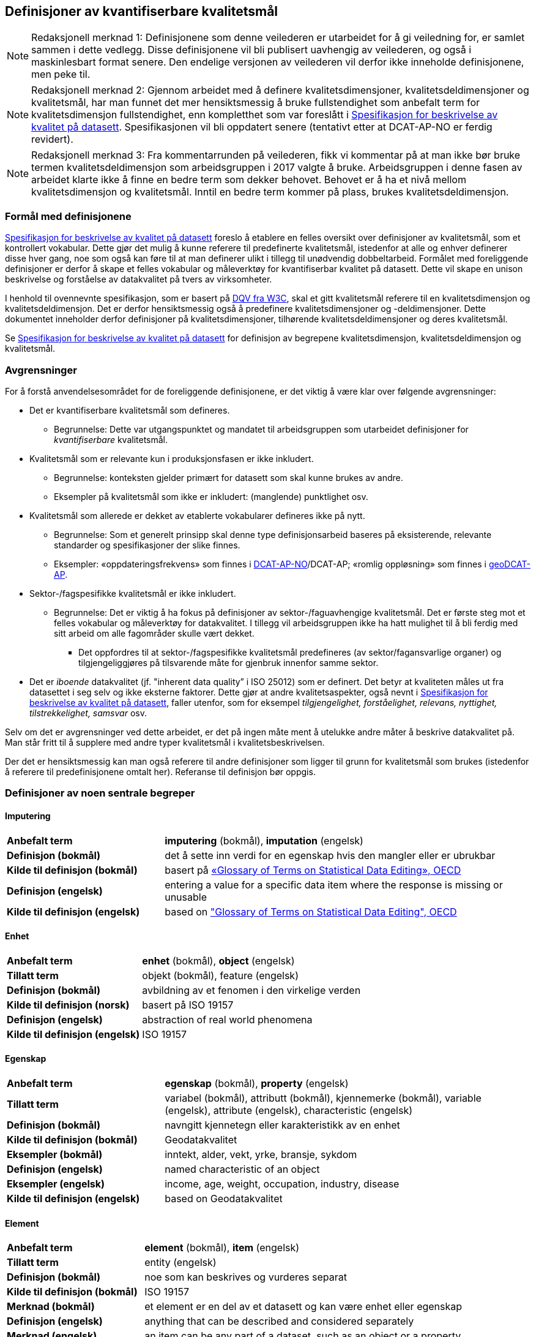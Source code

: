 
== Definisjoner av kvantifiserbare kvalitetsmål [[definisjoner]]


NOTE: Redaksjonell merknad 1: Definisjonene som denne veilederen er utarbeidet for å gi veiledning for, er samlet sammen i dette vedlegg. Disse definisjonene vil bli publisert uavhengig av veilederen, og også i maskinlesbart format senere. Den endelige versjonen av veilederen vil derfor ikke inneholde definisjonene, men peke til. 

NOTE: Redaksjonell merknad 2: Gjennom arbeidet med å definere kvalitetsdimensjoner, kvalitetsdeldimensjoner og kvalitetsmål, har man funnet det mer hensiktsmessig å bruke fullstendighet som anbefalt term for kvalitetsdimensjon fullstendighet, enn kompletthet som var foreslått i https://doc.difi.no/data/kvalitet-pa-datasett/[Spesifikasjon for beskrivelse av kvalitet på datasett]. Spesifikasjonen vil bli oppdatert senere (tentativt etter at DCAT-AP-NO er ferdig revidert).

NOTE: Redaksjonell merknad 3: Fra kommentarrunden på veilederen, fikk vi kommentar på at man ikke bør bruke termen kvalitetsdeldimensjon som arbeidsgruppen i 2017 valgte å bruke. Arbeidsgruppen i denne fasen av arbeidet klarte ikke å finne en bedre term som dekker behovet. Behovet er å ha et nivå mellom kvalitetsdimensjon og kvalitetsmål. Inntil en bedre term kommer på plass, brukes kvalitetsdeldimensjon. 

=== Formål med definisjonene
https://doc.difi.no/data/kvalitet-pa-datasett/[Spesifikasjon for beskrivelse av kvalitet på datasett] foreslo å etablere en felles oversikt over definisjoner av kvalitetsmål, som et kontrollert vokabular. Dette gjør det mulig å kunne referere til predefinerte kvalitetsmål, istedenfor at alle og enhver definerer disse hver gang, noe som også kan føre til at man definerer ulikt i tillegg til unødvendig dobbeltarbeid. Formålet med foreliggende definisjoner er derfor å skape et felles vokabular og måleverktøy for kvantifiserbar kvalitet på datasett. Dette vil skape en unison beskrivelse og forståelse av datakvalitet på tvers av virksomheter.

I henhold til ovennevnte spesifikasjon, som er basert på https://www.w3.org/TR/vocab-dqv/[DQV fra W3C], skal et gitt kvalitetsmål referere til en kvalitetsdimensjon og kvalitetsdeldimensjon. Det er derfor hensiktsmessig også å predefinere kvalitetsdimensjoner og -deldimensjoner. Dette dokumentet inneholder derfor definisjoner på kvalitetsdimensjoner, tilhørende kvalitetsdeldimensjoner og deres kvalitetsmål. 

Se https://doc.difi.no/data/kvalitet-pa-datasett/[Spesifikasjon for beskrivelse av kvalitet på datasett] for definisjon av begrepene kvalitetsdimensjon, kvalitetsdeldimensjon og kvalitetsmål. 

=== Avgrensninger
For å forstå anvendelsesområdet for de foreliggende definisjonene, er det viktig å være klar over følgende avgrensninger:

* Det er kvantifiserbare kvalitetsmål som defineres.
** Begrunnelse: Dette var utgangspunktet og mandatet til arbeidsgruppen som utarbeidet definisjoner for _kvantifiserbare_ kvalitetsmål.
* Kvalitetsmål som er relevante kun i produksjonsfasen er ikke inkludert.
** Begrunnelse: konteksten gjelder primært for datasett som skal kunne brukes av andre.
** Eksempler på kvalitetsmål som ikke er inkludert: (manglende) punktlighet osv.
* Kvalitetsmål som allerede er dekket av etablerte vokabularer defineres ikke på nytt.
** Begrunnelse: Som et generelt prinsipp skal denne type definisjonsarbeid baseres på eksisterende, relevante standarder og spesifikasjoner der slike finnes.
** Eksempler: «oppdateringsfrekvens» som finnes i https://doc.difi.no/dcat-ap-no/#datasett-frekvens[DCAT-AP-NO]/DCAT-AP; «romlig oppløsning» som finnes i https://semiceu.github.io/GeoDCAT-AP/drafts/latest/#spatial-resolution-spatial-resolution-of-the-dataset[geoDCAT-AP]. 
* Sektor-/fagspesifikke kvalitetsmål er ikke inkludert.
** Begrunnelse: Det er viktig å ha fokus på definisjoner av sektor-/faguavhengige kvalitetsmål. Det er første steg mot et felles vokabular og måleverktøy for datakvalitet. I tillegg vil arbeidsgruppen ikke ha hatt mulighet til å bli ferdig med sitt arbeid om alle fagområder skulle vært dekket.
*** Det oppfordres til at sektor-/fagspesifikke kvalitetsmål predefineres (av sektor/fagansvarlige organer) og tilgjengeliggjøres på tilsvarende måte for gjenbruk innenfor samme sektor.
* Det er _iboende_ datakvalitet (jf. "inherent data quality” i ISO 25012) som er definert. Det betyr at kvaliteten måles ut fra datasettet i seg selv og ikke eksterne faktorer. Dette gjør at andre kvalitetsaspekter, også nevnt i https://doc.difi.no/data/kvalitet-pa-datasett/[Spesifikasjon for beskrivelse av kvalitet på datasett], faller utenfor, som for eksempel _tilgjengelighet, forståelighet, relevans, nyttighet, tilstrekkelighet, samsvar_ osv.

Selv om det er avgrensninger ved dette arbeidet, er det på ingen måte ment å utelukke andre måter å beskrive datakvalitet på. Man står fritt til å supplere med andre typer kvalitetsmål i kvalitetsbeskrivelsen.

Der det er hensiktsmessig kan man også referere til andre definisjoner som ligger til grunn for kvalitetsmål som brukes (istedenfor å referere til predefinisjonene omtalt her). Referanse til definisjon bør oppgis.

=== Definisjoner av noen sentrale begreper

==== Imputering
[cols="30s,70d"]
|===
|Anbefalt term |*imputering* (bokmål), *imputation* (engelsk)
|Definisjon (bokmål) |det å sette inn verdi for en egenskap hvis den mangler eller er ubrukbar
|Kilde til definisjon (bokmål) |basert på https://stats.oecd.org/glossary/detail.asp?ID=3462[«Glossary of Terms on Statistical Data Editing», OECD]
|Definisjon (engelsk) |entering a value for a specific data item where the response is missing or unusable
|Kilde til definisjon (engelsk) |based on https://stats.oecd.org/glossary/detail.asp?ID=3462["Glossary of Terms on Statistical Data Editing", OECD]
|===

==== Enhet
[cols="30s,70d"]
|===
|Anbefalt term |*enhet* (bokmål), *object* (engelsk)
|Tillatt term |objekt (bokmål), feature (engelsk)
|Definisjon (bokmål) |avbildning av et fenomen i den virkelige verden
|Kilde til definisjon (norsk) |basert på ISO 19157
|Definisjon (engelsk) |abstraction of real world phenomena
|Kilde til definisjon (engelsk) |ISO 19157
|===

==== Egenskap
[cols="30s,70d"]
|===
|Anbefalt term |*egenskap* (bokmål), *property* (engelsk)
|Tillatt term |variabel (bokmål), attributt (bokmål), kjennemerke (bokmål), variable (engelsk), attribute (engelsk), characteristic (engelsk)
|Definisjon (bokmål) |navngitt kjennetegn eller karakteristikk av en enhet
|Kilde til definisjon (bokmål) |Geodatakvalitet
|Eksempler (bokmål) |inntekt, alder, vekt, yrke, bransje, sykdom
|Definisjon (engelsk) |named characteristic of an object
|Eksempler (engelsk) |income, age, weight, occupation, industry, disease
|Kilde til definisjon (engelsk) |based on Geodatakvalitet
|===

==== Element 
[cols="30s,70d"]
|===
|Anbefalt term |*element* (bokmål), *item* (engelsk)
|Tillatt term |entity (engelsk) 
|Definisjon (bokmål) |noe som kan beskrives og vurderes separat 
|Kilde til definisjon (bokmål) |ISO 19157 
|Merknad (bokmål) |et element er en del av et datasett og kan være enhet eller egenskap 
|Definisjon (engelsk) |anything that can be described and considered separately
|Merknad (engelsk) |an item can be any part of a dataset, such as an object or a property
|Kilde definisjon (engelsk) |ISO 19157
|===

=== Kvalitetsdimensjon «fullstendighet»
[cols="30s,70d"]
|===
|Anbefalt term |*fullstendighet* (bokmål), *completeness* (engelsk)
|Tillatt term |kompletthet (bokmål)
|Definisjon (bokmål) |graden av at datasettet inneholder forventede elementer for en spesifikk brukskontekst
|Kilde til definisjon (bokmål) |basert på ISO 25012
|Definisjon (engelsk) |the degree to which subject data associated with an entity has values for all expected attributes and related entity instances in a specific context of use
|Kilde til definisjon (engelsk) |ISO 25012
|===

==== Kvalitetsdeldimensjon «underdekning»
[cols="30s,70d"]
|===
|Anbefalt term |*underdekning* (bokmål), *under-coverage* (engelsk)
|Tillatt term |omission (engelsk)
|Definisjon (bokmål)|data som mangler i et datasett
|Kilde til definisjon (bokmål) |ISO 19157
|Definisjon (engelsk)|data absent from a data set
|Kilde til definisjon (engelsk) |ISO 19157
|===

===== Kvalitetsmål «manglende enheter»
[cols="30s,70d"]
|===
|Anbefalt term|*manglende enheter* (bokmål), *missing objects* (engelsk)
|Definisjon (bokmål)|hvorvidt det mangler enheter i datasettet
|Kilde til definisjon (bokmål)|basert på ISO 19157
|Definisjon (engelsk)|whether objects are missing in the dataset
|Kilde til definisjon (engelsk)|based on ISO 19157
|Datatype|boolsk
|Eksempel|Nei (datasettet inneholder alle bygninger)
|===

===== Kvalitetsmål «antall manglende enheter»
[cols="30s,70d"]
|===
|Anbefalt term|*antall manglende enheter* (bokmål), *number of missing objects* (engelsk)
|Definisjon (bokmål)|antall enheter som ikke er i datasettet men som forventes å være med
|Kilde til definisjon (bokmål)|basert på ISO 19157
|Definisjon (engelsk)|number of objects that are not present in the dataset but are expected to be
|Kilde til definisjon (engelsk)|based on ISO 19157
|Datatype|heltall 
|Eksempel|2 (i virkeligheten finnes det 10 bygninger, men datasettet dekker kun 8)
|===

===== Kvalitetsmål «andel manglende enheter»
[cols="30s,70d"]
|===
|Anbefalt term |*andel manglende enheter* (bokmål), *rate of missing objects* (engelsk)
|Definisjon (bokmål) |antall enheter som mangler i forhold til antall enheter som skulle være med i datasettet 
|Kilde til definisjon (bokmål) |basert på ISO 19157 
|Definisjon (engelsk) |number of missing objects in relation to the number of objects that should be present in the dataset 
|Kilde til definisjon (engelsk) |based on ISO 19157 
|Datatype |prosent 
|Eksempel |0.02% (datasettet dekker 0.02% færre bygninger en det som eksisterer i virkeligheten)
|===

===== Kvalitetsmål «antall enheter med manglende verdi for en gitt egenskap»
[cols="30s,70d"]
|===
|Anbefalt term |*antall enheter med manglende verdi for en gitt egenskap* (bokmål), *number of objects with missing value for a given property* (engelsk) 
|Definisjon (bokmål) |antall enheter i datasettet som mangler verdi for en gitt egenskap
|Kilde til definisjon (bokmål) |egendefinert
|Definisjon (engelsk) |number of objects in the data set with missing value for a given property
|Kilde til definisjon (engelsk) |own defintion
|Datatype |heltall
|Eksempel |2 (to bygninger mangler verdi for «bruksareal»)
|===

===== Kvalitetsmål «andel enheter med manglende verdi for en gitt egenskap»
[cols="30s,70d"]
|===
|Anbefalt term |*andel enheter med manglende verdi for en gitt egenskap* (bokmål), *rate of objects with missing value for av given property* (engelsk)
|Definisjon (bokmål) |antall enheter med manglende verdi for en gitt egenskap i forhold til antall enheter i datasettet
|Kilde til definisjon (bokmål) |egendefinert
|Definisjon (engelsk)|number of objects with missing value for a given property in relation to the number of objects in the dataset 
|Kilde til definisjon (engelsk) |own definition
|Datatype |prosent
|Eksempel |0.02% (0.02% av verdiene for egenskapen «bruksareal» mangler i datasettet)
|===

==== Kvalitetsdeldimensjon «overdekning» 
[cols="30s,70d"]
|===
|Anbefalt term |*overdekning* (bokmål), *over-coverage* (engelsk) 
|Tillatt term | commission (engelsk)
|Definisjon (bokmål) |data som er med men som ikke skulle være med i et datasett 
|Kilde til definisjon (bokmål) |ISO 19157 
|Definisjon (engelsk) |excess data present in a data set 
|Kilde til definisjon (engelsk) |ISO 19157
|===

===== Kvalitetsmål «overflødige enheter»
[cols="30s,70d"]
|===
|Anbefalt term |*overflødige enheter* (bokmål), *excess objects* (engelsk) 
|Tillatt term |overflødige objekter (bokmål) 
|Definisjon (bokmål) |hvorvidt det finnes overflødige enheter i datasettet 
|Kilde til definisjon (bokmål) |basert på ISO 19157 
|Definisjon (engelsk) |whether there are objects incorrectly present in the dataset 
|Kilde til definisjon (engelsk) |based on ISO 19157 
|Datatype |boolsk 
|Eksempel |Ja (noen bygninger er overflødige) |
|===

===== Kvalitetsmål «antall overflødige enheter»
[cols="30s,70d"]
|===
|Anbefalt term |*antall overflødige enheter* (bokmål), *number of excess objects* (engelsk) 
|Tillatt term |antall overflødige objekter (bokmål) 
|Definisjon (bokmål) |antall enheter som er i datasettet, men som ikke forventes å være med 
|Kilde til definisjon (bokmål) |basert på ISO 19175 
|Definisjon (engelsk) |number of objects within the data set or sample that should not have been present 
|Kilde til definisjon (engelsk) |based on ISO 19175 
|Datatype |heltall 
|Eksempel |3 (i virkeligheten finnes det 15 bygninger, men datasettet dekker 18)
|===

===== Kvalitetsmål «andel overflødige enheter»
[cols="30s,70d"]
|===
|Anbefalt term |*andel overflødige enheter* (bokmål), *rate of excess objects* (engelsk) 
|Tillatt term |antall overflødige objekter (bokmål) 
|Definisjon (bokmål) |antall overflødige enheter i forhold til antall enheter som skulle være med i datasettet 
|Kilde til definisjon (bokmål) |basert på ISO 19157 
|Definisjon (engelsk) |number of excess objects in the data set in relation to the number of objects that should have been present 
|Kilde til definisjon (engelsk) |based on ISO 19157 
|Datatype |prosent 
|Eksempel |0,03% (0,03% av bygningene i datasettet burde ikke være representert)
|===

==== Kvalitetsdeldimensjon «imputering»
[cols="30s,70d"]
|===
|Anbefalt term |*imputering* (bokmål), *imputation* (engelsk) 
|Definisjon (bokmål) |å sette inn verdi for en egenskap hvis den mangler eller er ubrukbar 
|Kilde til definisjon (bokmål) |basert på https://stats.oecd.org/glossary/detail.asp?ID=3462[«Glossary of Terms on Statistical Data Editing», OECD] 
|Definisjon (engelsk) |entering a value for a specific data item where the value is missing or unusable 
|Kilde til definisjon (engelsk) |based on https://stats.oecd.org/glossary/detail.asp?ID=3462["Glossary of Terms on Statistical Data Editing", OECD]
|===

===== Kvalitetsmål «antall enheter med imputert verdi for en gitt egenskap»
[cols="30s,70d"]
|===
|Anbefalt term |*antall enheter med imputert verdi for en gitt egenskap* (bokmål), *number of objects with imputed value for a given property* (engelsk) 
|Tillatt term |antall objekter med imputert verdi for en gitt egenskap (bokmål) 
|Definisjon (bokmål) |antall enheter i datasettet med imputert verdi for en gitt egenskap 
|Kilde til definisjon (bokmål) |egendefinert 
|Definisjon (engelsk) |number of objects in the data set with imputed value for a given property 
|Kilde til definisjon (engelsk) |own definition 
|Datatype |heltall 
|Eksempel |4 (fire bygninger har fått antatt verdi for «byggeår»)
|===

===== Kvalitetsmål «andel enheter med imputert verdi for en gitt egenskap»
[cols="30s,70d"]
|===
|Anbefalt term |*andel enheter med imputert verdi for en gitt egenskap* (bokmål), *rate of objects with imputed value for a given property* (engelsk)
|Tillatt term |andel objekter med imputert verdi for en gitt egenskap (bokmål) 
|Definisjon (bokmål) |antall enheter med imputert verdi for en gitt egenskap i forhold til antall enheter i datasettet 
|Kilde til definisjon (bokmål) |egendefinert 
|Definisjon (engelsk) |number of objects with imputed value for a given property in relation to the number of objects in the dataset 
|Kilde til definisjon (engelsk) |own definition
|Datatype |prosent 
|Eksempel |0.04% (0.04% av bygningene har fått antatt verdi for «byggeår»)
|===

=== Kvalitetsdimensjon «aktualitet»
[cols="30s,70d"]
|===
|Anbefalt term |*aktualitet* (bokmål), *currentness* (engelsk) 
|Tillatt term |timeliness (engelsk) 
|Definisjon (bokmål) |graden av «ferskhet» av datasettet, for en spesifikk brukskontekst 
|Kilde til definisjon (bokmål) |basert på ISO 25012 
|Definisjon (engelsk) |the degree to which data has attributes that are of the right age in a specific context of use 
|Kilde til definisjon (engelsk) |ISO 25012
|===

==== Kvalitetsdeldimensjon «tidsdifferanse»
[cols="30s,70d"]
|===
|Anbefalt term |*tidsdifferanse* (bokmål), *delay* (engelsk) 
|Definisjon (bokmål) |ferskhet av data uttrykt som differansen mellom to tidspunkter 
|Kilde til definisjon (bokmål) |egendefinert 
|Definisjon (engelsk) |age of the dataset described as the difference between two points in time
|Kilde til definisjon (engelsk) |own definition 
|===

===== Kvalitetsmål «samlet tidsdifferanse»
[cols="30s,70d"]
|===
|Anbefalt term |*samlet tidsdifferanse* (bokmål), *overall time difference* (engelsk) 
|Definisjon (bokmål) |tid mellom når datasettet kan tas i bruk og den hendelsen eller fenomenet datasettet beskriver inntreffer 
|Kilde til definisjon (bokmål) |Eurostats begrepsdatabase RAMON, European Union, Regulation (EC) No 223/2009 
|Definisjon (engelsk) |length of time between data availability and the event or phenomenon they describe 
|Kilde til definisjon (engelsk) |Eurostat RAMON, European Union, Regulation (EC) No 223/2009 
|Datatype |duration  
|Merknad (bokmål) |Tillatte måleenheter for duration som er hentet fra xsd, er sekunder, minutter, dager, måneder eller år, dvs. ikke uker. 
|Eksempel |‘’24 dager’’ (det tar i gjennomsnitt 24 dager fra en bygning står ferdig eller er revet til den er innlemmet i eller tatt ut fra datasettet)
|===

=== Kvalitetsdimensjon «konsistens»
[cols="30s,70d"]
|===
|Anbefalt term |*konsistens* (bokmål), *consistency* (engelsk) 
|Definisjon (bokmål) |graden av at dataene har egenskaper som ikke er motsigende og som samsvarer med andre egenskaper, for en spesifikk brukskontekst. Konsistens kan gjelde én eller flere sammenlignbare enheter i datasettet. 
|Kilde til definisjon (bokmål) |ISO 25012 
|Definisjon (engelsk) |the degree to which data has attributes that are free from contradiction and are coherent with other data in a specific context of use. It can be either or both among data regarding one entity and across similar data for comparable entities. 
|Kilde til definisjon (engelsk) |ISO 25012
|===

==== Kvalitetsdeldimensjon «konsistens innad i datasett»
[cols="30s,70d"]
|===
|Anbefalt term |*konsistens innad i datasett* (bokmål), *consistency within the dataset* (engelsk) 
|Definisjon (bokmål) |graden av konsistens mellom egenskapene i datasettet  
|Kilde til definisjon (bokmål) |egendefinert 
|Definisjon (engelsk) |the degree to which there is consistency between the properties in the dataset 
|Kilde til definisjon (engelsk) |own definition
|===

===== Kvalitetsmål «andel enheter med inkonsistente egenskaper»
[cols="30s,70d"]
|===
|Anbefalt term |*andel enheter med inkonsistente egenskaper* (bokmål), *rate of objects with inconsistent properties* (engelsk) 
|Tillatt term |andel objekter med inkonsistente egenskaper (bokmål) 
|Definisjon (bokmål) |antall enheter med inkonsistente egenskaper i forhold til antall enheter i datasettet 
|Kilde til definisjon (bokmål) |egendefinert 
|Definisjon (engelsk) |number of objects with inconsistent properties in relation to the number of objects in the data set 
|Kilde til definisjon (engelsk) |own definition 
|Datatype |prosent 
|Eksempel |0.03% (av bygningene har inkonsistens innbyrdes mellom noen av egenskapene)
|===

===== Kvalitetsmål «andel enheter med inkonsistens mellom gitte egenskaper»
[cols="30s,70d"]
|===
|Anbefalt term |*andel enheter med inkonsistens mellom gitte egenskaper* (bokmål), *rate of objects with inconsistency between given properties* (engelsk) 
|Tillatt term |andel objekter med inkonsistens mellom gitte egenskaper (bokmål) 
|Definisjon (bokmål) |antall enheter med inkonsistens mellom gitte egenskaper i forhold til antall enheter i datasettet 
|Kilde til definisjon (bokmål) |egendefinert 
|Definisjon (engelsk) |number of objects with inconsistency between given properties in relation to the number of objects in the data set 
|Kilde til definisjon (engelsk) |own definition 
|Datatype |prosent 
|Eksempel a|
* 0,03% (av bygningene i datasettet står oppført med bruksareal som er høyere enn bruttoareal)
* 0,4% (av ansatte i datasettet står oppført med startdato på arbeidsforhold som er før fødsesldato)
* 0,2% (av personene i datasettet står oppført som utvandret, men er likevel registrert med norsk bostedsadresse)
|===

=== Kvalitetsdimensjon «nøyaktighet»
[cols="30s,70d"]
|===
|Anbefalt term |*nøyaktighet* (bokmål), *accuracy* (engelsk) 
|Definisjon (bokmål) |graden av at dataene korrekt representerer virkeligheten, for en spesifikk brukskontekst  
|Kilde til definisjon (bokmål) |basert på ISO 25012 
|Definisjon (engelsk) |the degree to which data has attributes that correctly represent the true value of the intended attribute of a concept or event in a specific context of use 
|Kilde til definisjon (engelsk) |ISO 25012
|===

==== Kvalitetsdeldimensjon «identifikatorriktighet»
[cols="30s,70d"]
|===
|Anbefalt term |*identifikatorriktighet* (bokmål), *identifier correctness* (engelsk)
|Definisjon (bokmål) |graden av at enhetene i datasettet har riktige identifikatorer  
|Kilde til definisjon (bokmål) |basert på BLUE-ETS 
|Definisjon (engelsk) |the degree to which the objects in the dataset have the correct identifiers 
|Kilde til definisjon (engelsk) |based on BLUE-ETS
|===

===== Kvalitetsmål «antall enheter med identifikatorfeil»
[cols="30s,70d"]
|===
|Anbefalt term |*antall enheter med identifikatorfeil* (bokmål), *number of objects with incorrect identifiers* (engelsk) 
|Tillatt term |antall objekter med identifikatorfeil (bokmål) 
|Definisjon (bokmål) |antall enheter i datasettet med feil identifikatorer 
|Kilde til definisjon (bokmål) |egendefinert 
|Definisjon (engelsk) |number of objects in the data set with incorrect identifiers 
|Kilde til definisjon (engelsk) |own definition 
|Datatype |heltall 
|Eksempel |207 (207 personer uten f-nummer/d-nummer men en utenlandsk id som ikke kvalitetssikres)
|===

===== Kvalitetsmål «andel enheter med identifikatorfeil»
[cols="30s,70d"]
|===
|Anbefalt term |*andel enheter med identifikatorfeil* (bokmål), *rate of objects with incorrect identifiers* (engelsk) 
|Tillatt term |andel objekter med identifikatorfeil (bokmål) 
|Definisjon (bokmål) |antall enheter med feil identifikatorer i forhold til antall enheter i datasettet 
|Kilde til definisjon (bokmål) |egendefinert 
|Definisjon (engelsk) |number of objects with incorrect identifiers in relation to the number of objects in the data set 
|Kilde til definisjon (engelsk) |own definition 
|Datatype |prosent 
|Eksempel |0,01% (0,01% av personene i datasettet har gått fra midlertidig tilknytning til permanent oppholdstillatelse og står oppført med d-nummer som identifikator istedenfor f-nummer)
|===

==== Kvalitetsdeldimensjon «klassifikasjonsriktighet»
[cols="30s,70d"]
|===
|Anbefalt term |*klassifikasjonsriktighet* (bokmål), *classification correctness* (engelsk) 
|Definisjon (bokmål) |riktigheten til klassifiseringen av enheter eller deres egenskaper sammenlignet med sanne verdier 
|Kilde til definisjon (bokmål) |basert på Geodatakvalitet 
|Definisjon (engelsk) |comparison of the classes assigned to features or their attributes to a universe of discourse (e.g. ground truth or reference data) 
|Kilde til definisjon (engelsk) |ISO 19157
|===

===== Kvalitetsmål «antall feilklassifiserte enheter for en gitt egenskap»
[cols="30s,70d"]
|===
|Anbefalt term |*antall feilklassifiserte enheter for en gitt egenskap* (bokmål), *number of incorrectly classified objects for a given property* (engelsk) 
|Tillatt term |antall feilklassifiserte objekter for en gitt egenskap (bokmål) 
|Definisjon (bokmål) |antall enheter i datasettet med feil klassifisering for en gitt egenskap 
|Kilde til definisjon (bokmål) |basert på ISO 19157 
|Definisjon (engelsk) |number of objects in the dataset that are incorrectly classified for a given property 
|Kilde til definisjon (engelsk) |based on ISO 19157 
|Datatype |heltall 
|Eksempel |97 (97 enheter er oppført med feil næringskode i datasettet)
|===

===== Kvalitetsmål «andel feilklassifiserte enheter for en gitt egenskap»
[cols="30s,70d"]
|===
|Anbefalt term |*andel feilklassifiserte enheter for en gitt egenskap* (bokmål), *rate of incorrectly classified objects for a given property* (engelsk) 
|Tillatt term |andel feilklassifiserte objekter for en gitt egenskap (bokmål), misclassification rate (engelsk) 
|Definisjon (bokmål) |antall feilklassifiserte enheter for en gitt egenskap i forhold til antall enheter i datasettet 
|Kilde til definisjon (bokmål) |basert på ISO 19157 
|Definisjon (engelsk) |number of objects that are incorrectly classified for a given property in relation to the number of objects in the dataset  
|Kilde til definisjon (engelsk) |based on ISO 19157 
|Datatype |prosent 
|Eksempel |0,4% (0,4% av enhetene har feil kommunenummer)
|===
